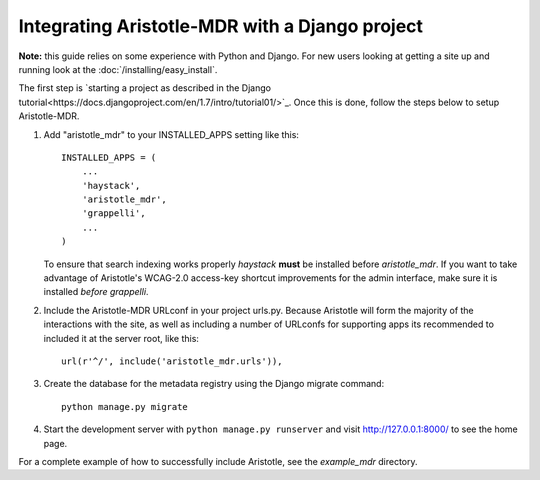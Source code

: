 Integrating Aristotle-MDR with a Django project
-----------------------------------------------

**Note:** this guide relies on some experience with Python and Django.
For new users looking at getting a site up and running look at the
:doc:`/installing/easy_install`.

The first step is `starting a project as described in the Django tutorial<https://docs.djangoproject.com/en/1.7/intro/tutorial01/>`_.
Once this is done, follow the steps below to setup Aristotle-MDR.

1. Add "aristotle_mdr" to your INSTALLED_APPS setting like this::

    INSTALLED_APPS = (
        ...
        'haystack',
        'aristotle_mdr',
        'grappelli',
        ...
    )

   To ensure that search indexing works properly `haystack` **must** be installed before `aristotle_mdr`.
   If you want to take advantage of Aristotle's WCAG-2.0 access-key shortcut improvements for the admin interface,
   make sure it is installed *before* `grappelli`.

2. Include the Aristotle-MDR URLconf in your project urls.py. Because Aristotle will
   form the majority of the interactions with the site, as well as including a
   number of URLconfs for supporting apps its recommended to included it at the
   server root, like this::

    url(r'^/', include('aristotle_mdr.urls')),

3. Create the database for the metadata registry using the Django migrate command::

    python manage.py migrate

4. Start the development server with ``python manage.py runserver`` and visit http://127.0.0.1:8000/
   to see the home page.

For a complete example of how to successfully include Aristotle, see the `example_mdr` directory.
